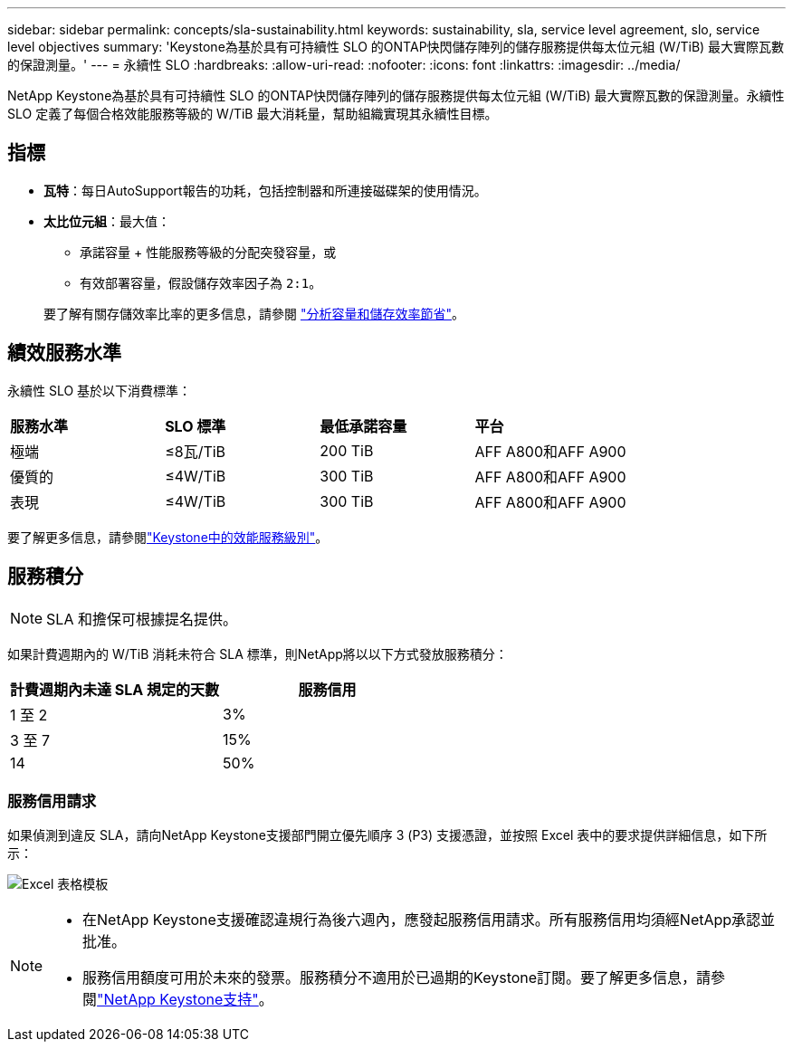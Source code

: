---
sidebar: sidebar 
permalink: concepts/sla-sustainability.html 
keywords: sustainability, sla, service level agreement, slo, service level objectives 
summary: 'Keystone為基於具有可持續性 SLO 的ONTAP快閃儲存陣列的儲存服務提供每太位元組 (W/TiB) 最大實際瓦數的保證測量。' 
---
= 永續性 SLO
:hardbreaks:
:allow-uri-read: 
:nofooter: 
:icons: font
:linkattrs: 
:imagesdir: ../media/


[role="lead"]
NetApp Keystone為基於具有可持續性 SLO 的ONTAP快閃儲存陣列的儲存服務提供每太位元組 (W/TiB) 最大實際瓦數的保證測量。永續性 SLO 定義了每個合格效能服務等級的 W/TiB 最大消耗量，幫助組織實現其永續性目標。



== 指標

* *瓦特*：每日AutoSupport報告的功耗，包括控制器和所連接磁碟架的使用情況。
* *太比位元組*：最大值：
+
** 承諾容量 + 性能服務等級的分配突發容量，或
** 有效部署容量，假設儲存效率因子為 `2:1`。


+
要了解有關存儲效率比率的更多信息，請參閱 https://docs.netapp.com/us-en/active-iq/task_analyze_storage_efficiency.html["分析容量和儲存效率節省"^]。





== 績效服務水準

永續性 SLO 基於以下消費標準：

|===


| *服務水準* | *SLO 標準* | *最低承諾容量* | *平台* 


 a| 
極端
| ≤8瓦/TiB | 200 TiB | AFF A800和AFF A900 


 a| 
優質的
| ≤4W/TiB | 300 TiB | AFF A800和AFF A900 


 a| 
表現
| ≤4W/TiB | 300 TiB | AFF A800和AFF A900 
|===
要了解更多信息，請參閱link:https://docs.netapp.com/us-en/keystone-staas/concepts/service-levels.html#service-levels-for-file-and-block-storage["Keystone中的效能服務級別"]。



== 服務積分


NOTE: SLA 和擔保可根據提名提供。

如果計費週期內的 W/TiB 消耗未符合 SLA 標準，則NetApp將以以下方式發放服務積分：

|===
| 計費週期內未達 SLA 規定的天數 | 服務信用 


 a| 
1 至 2
 a| 
3%



 a| 
3 至 7
 a| 
15%



 a| 
14
 a| 
50%

|===


=== 服務信用請求

如果偵測到違反 SLA，請向NetApp Keystone支援部門開立優先順序 3 (P3) 支援憑證，並按照 Excel 表中的要求提供詳細信息，如下所示：

image:sla-breach.png["Excel 表格模板"]

[NOTE]
====
* 在NetApp Keystone支援確認違規行為後六週內，應發起服務信用請求。所有服務信用均須經NetApp承認並批准。
* 服務信用額度可用於未來的發票。服務積分不適用於已過期的Keystone訂閱。要了解更多信息，請參閱link:../concepts/gssc.html["NetApp Keystone支持"]。


====